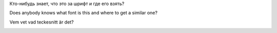 .. title: Font
.. slug: font
.. date: 2007-03-19 22:03:56
.. tags: sve,рус,eng

Кто-нибудь знает, что это за шрифт и где его взять?

Does anybody knows what font is this and where to get a similar one?

Vem vet vad teckesnitt är det?

|image0|

.. |image0| image:: http://files.myopera.com/Sterkrig/blog/teckensnitt.png
